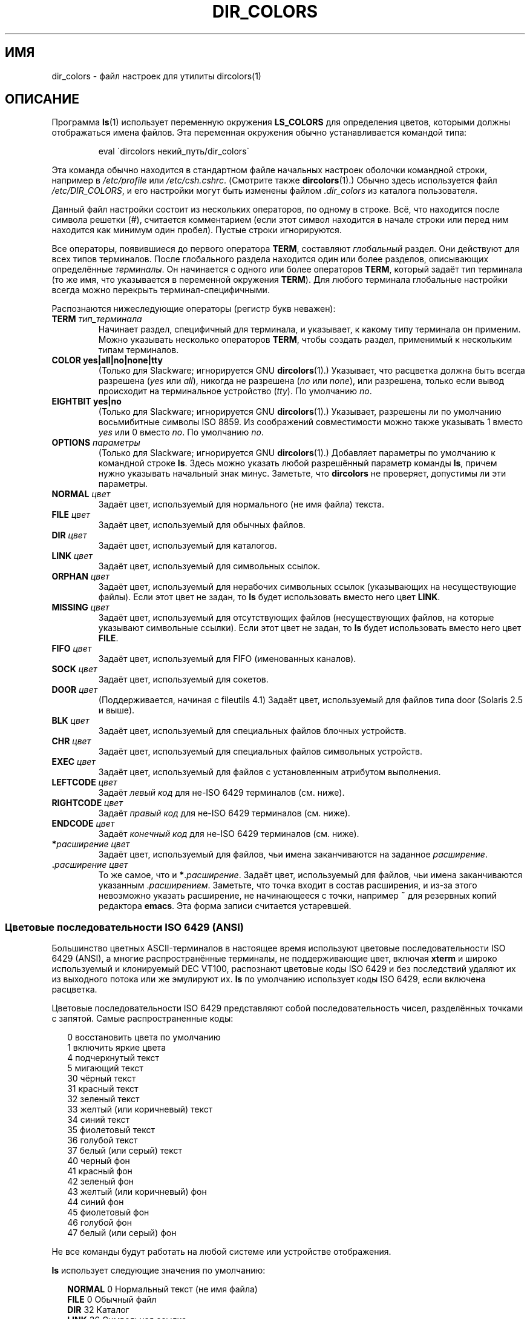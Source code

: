 .\"
.\" manpage for /etc/dir_colors, config file for dircolors(1)
.\" extracted from color-ls 3.12.0.3 dircolors(1) manpage
.\"
.\" This file may be copied under the conditions described
.\" in the LDP GENERAL PUBLIC LICENSE, Version 1, September 1998
.\" that should have been distributed together with this file.
.\"
.\" Modified Sat Dec 22 22:25:33 2001 by Martin Schulze <joey@infodrom.org>
.\"
.\"*******************************************************************
.\"
.\" This file was generated with po4a. Translate the source file.
.\"
.\"*******************************************************************
.TH DIR_COLORS 5 2001\-12\-26 GNU "Руководство пользователя Linux"
.SH ИМЯ
dir_colors \- файл настроек для утилиты dircolors(1)
.SH ОПИСАНИЕ
Программа \fBls\fP(1) использует переменную окружения \fBLS_COLORS\fP для
определения цветов, которыми должны отображаться имена файлов. Эта
переменная окружения обычно устанавливается командой типа:

.RS
eval \`dircolors некий_путь/dir_colors\`
.RE

Эта команда обычно находится в стандартном файле начальных настроек оболочки
командной строки, например в \fI/etc/profile\fP или
\fI/etc/csh.cshrc\fP. (Смотрите также \fBdircolors\fP(1).) Обычно здесь
используется файл \fI/etc/DIR_COLORS\fP, и его настройки могут быть изменены
файлом \fI.dir_colors\fP из каталога пользователя.
.PP
Данный файл настройки состоит из нескольких операторов, по одному в
строке. Всё, что находится после символа решетки (#), считается комментарием
(если этот символ находится в начале строки или перед ним находится как
минимум один пробел). Пустые строки игнорируются.
.PP
Все операторы, появившиеся до первого оператора \fBTERM\fP, составляют
\fIглобальный\fP раздел. Они действуют для всех типов терминалов. После
глобального раздела находится один или более разделов, описывающих
определённые \fIтерминалы\fP. Он начинается с одного или более операторов
\fBTERM\fP, который задаёт тип терминала (то же имя, что указывается в
переменной окружения \fBTERM\fP). Для любого терминала глобальные настройки
всегда можно перекрыть терминал\-специфичными.
.PP
Распознаются нижеследующие операторы (регистр букв неважен):
.TP 
\fBTERM \fP\fIтип_терминала\fP
Начинает раздел, специфичный для терминала, и указывает, к какому типу
терминала он применим. Можно указывать несколько операторов \fBTERM\fP, чтобы
создать раздел, применимый к нескольким типам терминалов.
.TP 
\fBCOLOR yes|all|no|none|tty\fP
(Только для Slackware; игнорируется GNU \fBdircolors\fP(1).) Указывает, что
расцветка должна быть всегда разрешена (\fIyes\fP или \fIall\fP), никогда не
разрешена (\fIno\fP или \fInone\fP), или разрешена, только если вывод происходит
на терминальное устройство (\fItty\fP). По умолчанию \fIno\fP.
.TP 
\fBEIGHTBIT yes|no\fP
(Только для Slackware; игнорируется GNU \fBdircolors\fP(1).) Указывает,
разрешены ли по умолчанию восьмибитные символы ISO 8859. Из соображений
совместимости можно также указывать 1 вместо \fIyes\fP или 0 вместо \fIno\fP. По
умолчанию \fIno\fP.
.TP 
\fBOPTIONS \fP\fIпараметры\fP
(Только для Slackware; игнорируется GNU \fBdircolors\fP(1).) Добавляет
параметры по умолчанию к командной строке \fBls\fP. Здесь можно указать любой
разрешённый параметр команды \fBls\fP, причем нужно указывать начальный знак
минус. Заметьте, что \fBdircolors\fP не проверяет, допустимы ли эти параметры.
.TP 
\fBNORMAL \fP\fIцвет\fP
Задаёт цвет, используемый для нормального (не имя файла) текста.
.TP 
\fBFILE \fP\fIцвет\fP
Задаёт цвет, используемый для обычных файлов.
.TP 
\fBDIR \fP\fIцвет\fP
Задаёт цвет, используемый для каталогов.
.TP 
\fBLINK \fP\fIцвет\fP
Задаёт цвет, используемый для символьных ссылок.
.TP 
\fBORPHAN \fP\fIцвет\fP
Задаёт цвет, используемый для нерабочих символьных ссылок (указывающих на
несуществующие файлы). Если этот цвет не задан, то \fBls\fP будет использовать
вместо него цвет \fBLINK\fP.
.TP 
\fBMISSING \fP\fIцвет\fP
Задаёт цвет, используемый для отсутствующих файлов (несуществующих файлов,
на которые указывают символьные ссылки). Если этот цвет не задан, то \fBls\fP
будет использовать вместо него цвет \fBFILE\fP.
.TP 
\fBFIFO \fP\fIцвет\fP
Задаёт цвет, используемый для FIFO (именованных каналов).
.TP 
\fBSOCK \fP\fIцвет\fP
Задаёт цвет, используемый для сокетов.
.TP 
\fBDOOR \fP\fIцвет\fP
(Поддерживается, начиная с fileutils 4.1) Задаёт цвет, используемый для
файлов типа door (Solaris 2.5 и выше).
.TP 
\fBBLK \fP\fIцвет\fP
Задаёт цвет, используемый для специальных файлов блочных устройств.
.TP 
\fBCHR \fP\fIцвет\fP
Задаёт цвет, используемый для специальных файлов символьных устройств.
.TP 
\fBEXEC \fP\fIцвет\fP
Задаёт цвет, используемый для файлов с установленным атрибутом выполнения.
.TP 
\fBLEFTCODE \fP\fIцвет\fP
Задаёт \fIлевый код\fP для не\-ISO\ 6429 терминалов (см. ниже).
.TP 
\fBRIGHTCODE \fP\fIцвет\fP
Задаёт \fIправый код\fP для не\-ISO\ 6429 терминалов (см. ниже).
.TP 
\fBENDCODE \fP\fIцвет\fP
Задаёт \fIконечный код\fP для не\-ISO\ 6429 терминалов (см. ниже).
.TP 
\fB*\fP\fIрасширение\fP \fIцвет\fP
Задаёт цвет, используемый для файлов, чьи имена заканчиваются на заданное
\fIрасширение\fP.
.TP 
 \fB.\fP\fIрасширение\fP \fIцвет\fP
То же самое, что и \fB*\fP.\fIрасширение\fP. Задаёт цвет, используемый для файлов,
чьи имена заканчиваются указанным .\fIрасширением\fP. Заметьте, что точка
входит в состав расширения, и из\-за этого невозможно указать расширение, не
начинающееся с точки, например \fB~\fP для резервных копий редактора
\fBemacs\fP. Эта форма записи считается устаревшей.
.SS "Цветовые последовательности ISO 6429 (ANSI)"
Большинство цветных ASCII\-терминалов в настоящее время используют цветовые
последовательности ISO 6429 (ANSI), а многие распространённые терминалы, не
поддерживающие цвет, включая \fBxterm\fP и широко используемый и клонируемый
DEC VT100, распознают цветовые коды ISO 6429 и без последствий удаляют их из
выходного потока или же эмулируют их. \fBls\fP по умолчанию использует коды ISO
6429, если включена расцветка.

Цветовые последовательности ISO 6429 представляют собой последовательность
чисел, разделённых точками с запятой. Самые распространенные коды:
.sp
.RS +.2i
.ta 1.0i
.nf
 0     восстановить цвета по умолчанию
 1     включить яркие цвета
 4     подчеркнутый текст
 5     мигающий текст
30     чёрный текст
31     красный текст
32     зеленый текст
33     желтый (или коричневый) текст
34     синий текст
35     фиолетовый текст
36     голубой текст
37     белый (или серый) текст
40     черный фон
41     красный фон
42     зеленый фон
43     желтый (или коричневый) фон
44     синий фон
45     фиолетовый фон
46     голубой  фон
47     белый (или серый) фон
.fi
.RE
.sp
Не все команды будут работать на любой системе или устройстве отображения.
.PP
\fBls\fP использует следующие значения по умолчанию:
.sp
.RS +.2i
.ta 1.0i 2.5i
.nf
\fBNORMAL\fP   0                   Нормальный текст (не имя файла)
\fBFILE\fP     0                   Обычный файл
\fBDIR\fP      32                  Каталог
\fBLINK\fP     36                  Символьная ссылка
\fBORPHAN\fP   неопределено        Сломанная символьная ссылка
\fBMISSING\fP  неопределено        Отсутствующий файл
\fBFIFO\fP     31                  Именованный канал (FIFO)
\fBSOCK\fP     33                  Сокет
\fBBLK\fP      44;37               Блочное устройство
\fBCHR\fP      44;37               Символьное устройство
\fBEXEC\fP     35                  Исполняемый файл
.fi
.RE
.sp
Некоторые терминальные программы неправильно распознают настройки цвета по
умолчанию. Если весь текст становится расцвеченным после того, как вы
просматриваете листинг каталога, измените коды \fBNORMAL\fP и \fBFILE\fP на
цифровые коды для нормального цвета текста и фона.
.SS "Другие типы терминалов (расширенная настройка)"
Если у вас есть терминал (или принтер!) с поддержкой цвета (или другими
возможностями выделения), который использует другой набор кодов, вы всё
равно сможете создать подходящие настройки. Для этого нужно использовать
операторы \fBLEFTCODE\fP, \fBRIGHTCODE\fP и \fBENDCODE\fP.
.PP
При выводе имени файла \fBls\fP генерирует такую последовательность:
\fBLEFTCODE\fP \fIкода_типа\fP \fBRIGHTCODE\fP \fIимя_файла\fP \fBENDCODE\fP, где
\fIкод_типа\fP \(em цветовая последовательность, зависящая от типа или имени
файла. Если \fBENDCODE\fP не определён, то вместо него будет использоваться
последовательность \fBLEFTCODE NORMAL RIGHTCODE\fP. Предназначением левого
(LEFTCODE) и правого (RIGHTCODE) кодов является сокращение количества
информации, которую нужно набирать (а также спрятать уродливые
escape\-последовательности от пользователя). Если они не подходят для вашего
терминала, их можно выключить, поместив соответствующее ключевое слово на
отдельной строке.
.PP
\fBЗАМЕЧАНИЕ:\fP Если \fBENDCODE\fP определён в глобальном разделе файла настроек,
то его \fIнельзя\fP переопределить в разделе определённого терминала. Это
означает, что все определения \fBNORMAL\fP не приведут ни к какому
результату. Однако, можно использовать различные \fBENDCODE\fP, что и приведёт
к нужному результату.
.SS "Экранированные последовательности"
Для того, чтобы указать в цветовых последовательностях или расширениях имён
файлов управляющие символы или пробелы, можно использовать либо нотацию в
стиле языка C с помощью обратной косой черты, либо нотацию в стиле программы
\fBstty\fP с помощью символа ^. Нотация в стиле языка C включает в себя такие
символы:
.sp
.RS +.2i
.ta 1.0i
.nf
\fB\ea\fP       Звонок (ASCII 7)
\fB\eb\fP       Забой (ASCII 8)
\fB\ee\fP       Escape (ASCII 27)
\fB\ef\fP       Прогон страницы (ASCII 12)
\fB\en\fP       Новая строка (ASCII 10)
\fB\er\fP       Возврат каретки (ASCII 13)
\fB\et\fP       Табуляция (ASCII 9)
\fB\ev\fP       Вертикальная табуляция (ASCII 11)
\fB\e?\fP       Удаление (ASCII 127)
\fB\e\fP\fInnn\fP     Любой символ (код в восьмеричной системе)
\fB\ex\fP\fInnn\fP    Любой символ (код в десятичной системе)
\fB\e_\fP       Пробел
\fB\e\e\fP       Обратная косая черта (\e)
\fB\e^\fP       Крышка (^)
\fB\e#\fP       Решётка (#)
.fi
.RE
.sp
Заметьте, что escape\-символы необходимы, чтобы использовать пробел, обратную
косую черту, крышку или управляющие символы в любом месте строки, а также
символ решётки в качестве первого символа в строке.
.SH ФАЙЛЫ
.TP 
\fI/etc/DIR_COLORS\fP
Общесистемный файл настройки
.TP 
\fI~/.dir_colors\fP
Пользовательский файл настройки
.PP
Эта страница описывает формат файла\ \fBdir_colors\fP, который можно найти в
пакете fileutils\-4.1; другие версии могут немного отличаться.
.SH ЗАМЕЧАНИЯ
Значение \fBLEFTCODE\fP и \fBRIGHTCODE\fP, используемые по умолчанию терминалами
ISO 6429:
.sp
.RS +.2i
.ta 1.0i
.nf
\fBLEFTCODE\fP  \ee[
\fBRIGHTCODE\fP m
.fi
.RE
.sp
По умолчанию значение \fBENDCODE\fP не определено.
.SH "СМОТРИТЕ ТАКЖЕ"
\fBdircolors\fP(1), \fBls\fP(1), \fBstty\fP(1), \fBxterm\fP(1)
